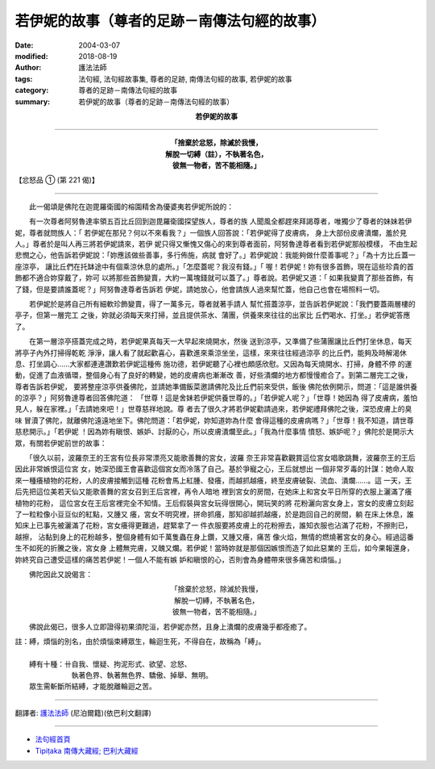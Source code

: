 若伊妮的故事（尊者的足跡－南傳法句經的故事）
================================================

:date: 2004-03-07
:modified: 2018-08-19
:author: 護法法師
:tags: 法句經, 法句經故事集, 尊者的足跡, 南傳法句經的故事, 若伊妮的故事
:category: 尊者的足跡－南傳法句經的故事
:summary: 若伊妮的故事（尊者的足跡－南傳法句經的故事）


.. container:: align-center

  **若伊妮的故事**

----

.. container:: align-center

  | **「捨棄於忿怒，除滅於我慢，**
  | **解脫一切縛（註），不執著名色，**
  | **彼無一物者，苦不能相隨。」**

【忿怒品 ① (第 221 偈)】

----

　　此一偈頌是佛陀在迦毘羅衛國的榕園精舍為優婆夷若伊妮所說的：

　　有一次尊者阿努魯達率領五百比丘回到迦毘羅衛國探望族人，尊者的族 人聞風全都趕來拜謁尊者，唯獨少了尊者的妹妹若伊妮，尊者就問族人：「 若伊妮在那兒？何以不來看我？」一個族人回答說：「若伊妮得了皮膚病， 身上大部份皮膚潰爛，羞於見人。」尊者於是叫人再三將若伊妮請來，若伊 妮只得又慚愧又傷心的來到尊者面前，阿努魯達尊者看到若伊妮那般模樣， 不由生起悲憫之心，他告訴若伊妮說：「妳應該做些善事，多行佈施，病就 會好了。」若伊妮說：我能夠做什麼善事呢？」「為十方比丘蓋一座涼亭， 讓比丘們在托缽途中有個乘涼休息的處所。」「怎麼蓋呢？我沒有錢。」「 喔！若伊妮！妳有很多首飾，現在這些珍貴的首飾都不適合妳穿戴了，妳可 以將那些首飾變賣，大約一萬塊錢就可以蓋了。」尊者說。若伊妮又道：「 如果我變賣了那些首飾，有了錢，但是要請誰蓋呢？」阿努魯達尊者告訴若 伊妮，請她放心，他會請族人過來幫忙蓋，他自己也會在場照料一切。

　　若伊妮於是將自己所有細軟珍飾變賣，得了一萬多元，尊者就著手請人 幫忙搭蓋涼亭，並告訴若伊妮說：「我們要蓋兩層樓的亭子，但第一層完工 之後，妳就必須每天來打掃，並且提供茶水、蒲團，供養來來往往的出家比 丘們喝水、打坐。」若伊妮答應了。

　　在第一層涼亭搭蓋完成之時，若伊妮果真每天一大早起來燒開水，然後 送到涼亭，又準備了些蒲團讓比丘們打坐休息，每天將亭子內外打掃得乾乾 淨淨，讓人看了就起歡喜心，喜歡進來乘涼坐坐，這樣，來來往往經過涼亭 的比丘們，能夠及時解渴休息、打坐調心……大家都連連讚歎若伊妮這種佈 施功德，若伊妮聽了心裡也頗感欣慰。又因為每天燒開水、打掃，身體不停 的運動，促進了血液循環，整個身心有了良好的轉變，她的皮膚病也漸漸改 善，好些潰爛的地方都慢慢癒合了。到第二層完工之後，尊者告訴若伊妮， 要將整座涼亭供養佛陀，並請她準備飯菜邀請佛陀及比丘們前來受供，飯後 佛陀依例開示，問道：「這是誰供養的涼亭？」阿努魯達尊者回答佛陀道： 「世尊！這是舍妹若伊妮供養世尊的。」「若伊妮人呢？」「世尊！她因為 得了皮膚病，羞怕見人，躲在家裡。」「去請她來吧！」世尊慈祥地說。尊 者去了很久才將若伊妮勸請過來，若伊妮禮拜佛陀之後，深恐皮膚上的臭味 冒瀆了佛陀，就離佛陀遠遠地坐下。佛陀問道：「若伊妮，妳知道妳為什麼 會得這種的皮膚病嗎？」「世尊！我不知道，請世尊慈悲開示。」「若伊妮 ！因為妳有瞋恨、嫉妒、討厭的心，所以皮膚潰爛至此。」「我為什麼事情 憤怒、嫉妒呢？」佛陀於是開示大眾，有關若伊妮前世的故事：

　　「很久以前，波羅奈王的王宮有位長非常漂亮又能歌善舞的宮女，波羅 奈王非常喜歡觀賞這位宮女唱歌跳舞，波羅奈王的王后因此非常嫉恨這位宮 女，她深恐國王會喜歡這個宮女而冷落了自己。基於爭寵之心，王后就想出 一個非常歹毒的計謀：她命人取來一種癢植物的花粉，人的皮膚接觸到這種 花粉會馬上紅腫、發癢，而越抓越癢，終至皮膚破裂、流血、潰爛……。這 一天，王后先把這位美若天仙又能歌善舞的宮女召到王后宮裡，再令人暗地 裡到宮女的房間，在她床上和宮女平日所穿的衣服上灑滿了癢植物的花粉， 這位宮女在王后宮裡完全不知情。王后假裝與宮女玩得很開心，開玩笑的將 花粉灑向宮女身上，宮女的皮膚立刻起了一粒粒像小豆豆似的紅點，又腫又 癢，宮女不明究裡，拼命抓癢，那知卻越抓越癢，於是跑回自己的房間，躺 在床上休息，誰知床上已事先被灑滿了花粉，宮女癢得更難過，趕緊拿了一 件衣服要將皮膚上的花粉擦去，誰知衣服也沾滿了花粉，不擦則已，越擦， 沾黏到身上的花粉越多，整個身體有如千萬隻蟲在身上鑽，又腫又癢，痛苦 像火焰，無情的燃燒著宮女的身心。經過這番生不如死的折騰之後，宮女身 上體無完膚，又醜又爛。若伊妮！當時妳就是那個因嫉恨而造了如此惡業的 王后，如今果報還身，妳終究自己遭受這樣的痛苦若伊妮！一個人不能有嫉 妒和瞋恨的心，否則會為身體帶來很多痛苦和煩惱。」

　　佛陀因此又說偈言：

.. container:: align-center

  | 「捨棄於忿怒，除滅於我慢，
  | 解脫一切縛，不執著名色，
  | 彼無一物者，苦不能相隨。」

　　佛說此偈已，很多人立即證得初果須陀洹，若伊妮亦然，且身上潰爛的皮膚幾乎都痊癒了。

| 註：縛，煩惱的別名，由於煩惱束縛眾生，輪迴生死，不得自在，故稱為「縛」。
|
| 　　縛有十種：卄自我、懷疑、拘泥形式、欲望、忿怒、
| 　　　　　　　　執著色界、執著無色界、驕傲、掉舉、無明。
| 　　眾生需斬斷所結縛，才能脫離輪迴之苦。

----

翻譯者: `護法法師 <{filename}/articles/dharmagupta/master-dharmagupta%zh.rst>`_ (尼泊爾籍)(依巴利文翻譯)

----------------------

- `法句經首頁 <{filename}../dhp%zh.rst>`__

- `Tipiṭaka 南傳大藏經; 巴利大藏經 <{filename}/articles/tipitaka/tipitaka%zh.rst>`__


..
  2018-08-19 post, 08-07 rev. change title; add: remark; del: :oldurl: http://myweb.ncku.edu.tw/~lsn46/Tipitaka/Sutta/Khuddaka/Dhammapada/DhP_Story221.htm
  2016-04-17 create rst
  2004-03-07 create html